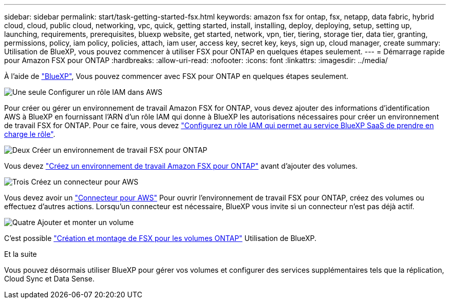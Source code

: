 ---
sidebar: sidebar 
permalink: start/task-getting-started-fsx.html 
keywords: amazon fsx for ontap, fsx, netapp, data fabric, hybrid cloud, cloud, public cloud, networking, vpc, quick, getting started, install, installing, deploy, deploying, setup, setting up, launching, requirements, prerequisites, bluexp website, get started, network, vpn, tier, tiering, storage tier, data tier, granting, permissions, policy, iam policy, policies, attach, iam user, access key, secret key, keys, sign up, cloud manager, create 
summary: Utilisation de BlueXP, vous pouvez commencer à utiliser FSX pour ONTAP en quelques étapes seulement. 
---
= Démarrage rapide pour Amazon FSX pour ONTAP
:hardbreaks:
:allow-uri-read: 
:nofooter: 
:icons: font
:linkattrs: 
:imagesdir: ../media/


[role="lead"]
À l'aide de link:https://docs.netapp.com/us-en/cloud-manager-family/["BlueXP"^], Vous pouvez commencer avec FSX pour ONTAP en quelques étapes seulement.

.image:https://raw.githubusercontent.com/NetAppDocs/common/main/media/number-1.png["Une seule"] Configurer un rôle IAM dans AWS
[role="quick-margin-para"]
Pour créer ou gérer un environnement de travail Amazon FSX for ONTAP, vous devez ajouter des informations d'identification AWS à BlueXP en fournissant l'ARN d'un rôle IAM qui donne à BlueXP les autorisations nécessaires pour créer un environnement de travail FSX for ONTAP. Pour ce faire, vous devez link:../requirements/task-setting-up-permissions-fsx.html["Configurez un rôle IAM qui permet au service BlueXP SaaS de prendre en charge le rôle"].

.image:https://raw.githubusercontent.com/NetAppDocs/common/main/media/number-2.png["Deux"] Créer un environnement de travail FSX pour ONTAP
[role="quick-margin-para"]
Vous devez link:../use/task-creating-fsx-working-environment.html["Créez un environnement de travail Amazon FSX pour ONTAP"] avant d'ajouter des volumes.

.image:https://raw.githubusercontent.com/NetAppDocs/common/main/media/number-3.png["Trois"] Créez un connecteur pour AWS
[role="quick-margin-para"]
Vous devez avoir un https://docs.netapp.com/us-en/cloud-manager-setup-admin/concept-connectors.html#how-to-create-a-connector["Connecteur pour AWS"^] Pour ouvrir l'environnement de travail FSX pour ONTAP, créez des volumes ou effectuez d'autres actions. Lorsqu'un connecteur est nécessaire, BlueXP vous invite si un connecteur n'est pas déjà actif.

.image:https://raw.githubusercontent.com/NetAppDocs/common/main/media/number-4.png["Quatre"] Ajouter et monter un volume
[role="quick-margin-para"]
C'est possible link:../use/task-add-fsx-volumes.html["Création et montage de FSX pour les volumes ONTAP"] Utilisation de BlueXP.

.Et la suite
Vous pouvez désormais utiliser BlueXP pour gérer vos volumes et configurer des services supplémentaires tels que la réplication, Cloud Sync et Data Sense.

